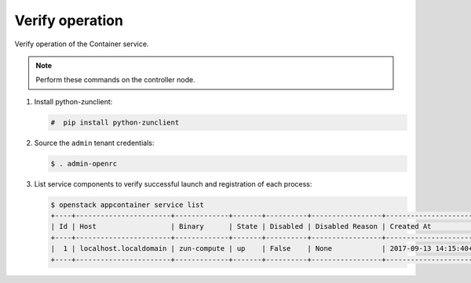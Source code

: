 .. _verify:

Verify operation
~~~~~~~~~~~~~~~~

Verify operation of the Container service.

.. note::

   Perform these commands on the controller node.

#. Install python-zunclient:

   .. code-block:: console

      #  pip install python-zunclient

#. Source the ``admin`` tenant credentials:

   .. code-block:: console

      $ . admin-openrc

#. List service components to verify successful launch and
   registration of each process:

   .. code-block:: console

      $ openstack appcontainer service list
      +----+-----------------------+-------------+-------+----------+-----------------+---------------------------+---------------------------+
      | Id | Host                  | Binary      | State | Disabled | Disabled Reason | Created At                | Updated At                |
      +----+-----------------------+-------------+-------+----------+-----------------+---------------------------+---------------------------+
      |  1 | localhost.localdomain | zun-compute | up    | False    | None            | 2017-09-13 14:15:40+00:00 | 2017-09-16 22:28:47+00:00 |
      +----+-----------------------+-------------+-------+----------+-----------------+---------------------------+---------------------------+
